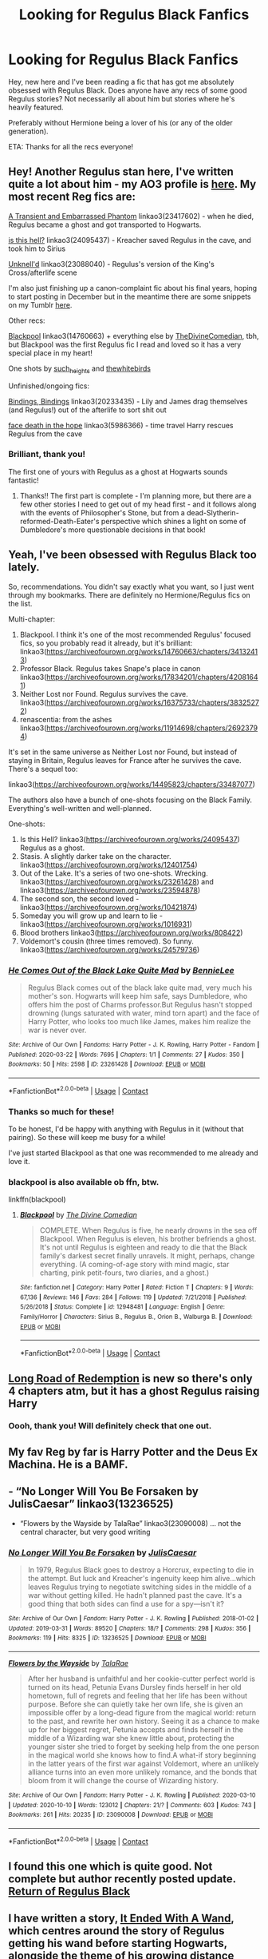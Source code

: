 #+TITLE: Looking for Regulus Black Fanfics

* Looking for Regulus Black Fanfics
:PROPERTIES:
:Author: Tumbleweed_Complex
:Score: 10
:DateUnix: 1605632917.0
:DateShort: 2020-Nov-17
:FlairText: Request
:END:
Hey, new here and I've been reading a fic that has got me absolutely obsessed with Regulus Black. Does anyone have any recs of some good Regulus stories? Not necessarily all about him but stories where he's heavily featured.

Preferably without Hermione being a lover of his (or any of the older generation).

ETA: Thanks for all the recs everyone!


** Hey! Another Regulus stan here, I've written quite a lot about him - my AO3 profile is [[https://archiveofourown.org/users/unspeakable3][here]]. My most recent Reg fics are:

[[https://archiveofourown.org/works/23417602/chapters/56124778][A Transient and Embarrassed Phantom]] linkao3(23417602) - when he died, Regulus became a ghost and got transported to Hogwarts.

[[https://archiveofourown.org/works/24095437][is this hell?]] linkao3(24095437) - Kreacher saved Regulus in the cave, and took him to Sirius

[[https://archiveofourown.org/works/23088040][Unknell'd]] linkao3(23088040) - Regulus's version of the King's Cross/afterlife scene

I'm also just finishing up a canon-complaint fic about his final years, hoping to start posting in December but in the meantime there are some snippets on my Tumblr [[https://unspeakable3.tumblr.com/tagged/lionheart][here]].

Other recs:

[[https://archiveofourown.org/works/14760663/chapters/34132413][Blackpool]] linkao3(14760663) + everything else by [[https://archiveofourown.org/users/TheDivineComedian/pseuds/TheDivineComedian][TheDivineComedian]], tbh, but Blackpool was the first Regulus fic I read and loved so it has a very special place in my heart!

One shots by [[https://archiveofourown.org/users/such_heights/pseuds/such_heights][such_heights]] and [[https://archiveofourown.org/users/thewhitebirds/pseuds/thewhitebirds][thewhitebirds]]

Unfinished/ongoing fics:

[[https://archiveofourown.org/works/20233435/chapters/47951446][Bindings, Bindings]] linkao3(20233435) - Lily and James drag themselves (and Regulus!) out of the afterlife to sort shit out

[[https://archiveofourown.org/works/5986366/chapters/13756558][face death in the hope]] linkao3(5986366) - time travel Harry rescues Regulus from the cave
:PROPERTIES:
:Author: unspeakable3
:Score: 4
:DateUnix: 1605636446.0
:DateShort: 2020-Nov-17
:END:

*** Brilliant, thank you!

The first one of yours with Regulus as a ghost at Hogwarts sounds fantastic!
:PROPERTIES:
:Author: Tumbleweed_Complex
:Score: 1
:DateUnix: 1605637397.0
:DateShort: 2020-Nov-17
:END:

**** Thanks!! The first part is complete - I'm planning more, but there are a few other stories I need to get out of my head first - and it follows along with the events of Philosopher's Stone, but from a dead-Slytherin-reformed-Death-Eater's perspective which shines a light on some of Dumbledore's more questionable decisions in that book!
:PROPERTIES:
:Author: unspeakable3
:Score: 1
:DateUnix: 1605638089.0
:DateShort: 2020-Nov-17
:END:


** Yeah, I've been obsessed with Regulus Black too lately.

So, recommendations. You didn't say exactly what you want, so I just went through my bookmarks. There are definitely no Hermione/Regulus fics on the list.

Multi-chapter:

1. Blackpool. I think it's one of the most recommended Regulus' focused fics, so you probably read it already, but it's brilliant: linkao3([[https://archiveofourown.org/works/14760663/chapters/34132413]])
2. Professor Black. Regulus takes Snape's place in canon linkao3([[https://archiveofourown.org/works/17834201/chapters/42081641]])
3. Neither Lost nor Found. Regulus survives the cave. linkao3([[https://archiveofourown.org/works/16375733/chapters/38325272]])
4. renascentia: from the ashes linkao3([[https://archiveofourown.org/works/11914698/chapters/26923794]])

It's set in the same universe as Neither Lost nor Found, but instead of staying in Britain, Regulus leaves for France after he survives the cave. There's a sequel too:

linkao3([[https://archiveofourown.org/works/14495823/chapters/33487077]])

The authors also have a bunch of one-shots focusing on the Black Family. Everything's well-written and well-planned.

One-shots:

1. Is this Hell? linkao3([[https://archiveofourown.org/works/24095437]]) Regulus as a ghost.
2. Stasis. A slightly darker take on the character. linkao3([[https://archiveofourown.org/works/12401754]])
3. Out of the Lake. It's a series of two one-shots. Wrecking. linkao3([[https://archiveofourown.org/works/23261428]]) and linkao3([[https://archiveofourown.org/works/23594878]])
4. The second son, the second loved - linkao3([[https://archiveofourown.org/works/10421874]])
5. Someday you will grow up and learn to lie - linkao3([[https://archiveofourown.org/works/1016931]])
6. Blood brothers linkao3([[https://archiveofourown.org/works/808422]])
7. Voldemort's cousin (three times removed). So funny. linkao3([[https://archiveofourown.org/works/24579736]])
:PROPERTIES:
:Author: Keira901
:Score: 2
:DateUnix: 1605634742.0
:DateShort: 2020-Nov-17
:END:

*** [[https://archiveofourown.org/works/23261428][*/He Comes Out of the Black Lake Quite Mad/*]] by [[https://www.archiveofourown.org/users/BennieLee/pseuds/BennieLee][/BennieLee/]]

#+begin_quote
  Regulus Black comes out of the black lake quite mad, very much his mother's son. Hogwarts will keep him safe, says Dumbledore, who offers him the post of Charms professor.But Regulus hasn't stopped drowning (lungs saturated with water, mind torn apart) and the face of Harry Potter, who looks too much like James, makes him realize the war is never over.
#+end_quote

^{/Site/:} ^{Archive} ^{of} ^{Our} ^{Own} ^{*|*} ^{/Fandoms/:} ^{Harry} ^{Potter} ^{-} ^{J.} ^{K.} ^{Rowling,} ^{Harry} ^{Potter} ^{-} ^{Fandom} ^{*|*} ^{/Published/:} ^{2020-03-22} ^{*|*} ^{/Words/:} ^{7695} ^{*|*} ^{/Chapters/:} ^{1/1} ^{*|*} ^{/Comments/:} ^{27} ^{*|*} ^{/Kudos/:} ^{350} ^{*|*} ^{/Bookmarks/:} ^{50} ^{*|*} ^{/Hits/:} ^{2598} ^{*|*} ^{/ID/:} ^{23261428} ^{*|*} ^{/Download/:} ^{[[https://archiveofourown.org/downloads/23261428/He%20Comes%20Out%20of%20the.epub?updated_at=1590867945][EPUB]]} ^{or} ^{[[https://archiveofourown.org/downloads/23261428/He%20Comes%20Out%20of%20the.mobi?updated_at=1590867945][MOBI]]}

--------------

*FanfictionBot*^{2.0.0-beta} | [[https://github.com/FanfictionBot/reddit-ffn-bot/wiki/Usage][Usage]] | [[https://www.reddit.com/message/compose?to=tusing][Contact]]
:PROPERTIES:
:Author: FanfictionBot
:Score: 1
:DateUnix: 1605635031.0
:DateShort: 2020-Nov-17
:END:


*** Thanks so much for these!

To be honest, I'd be happy with anything with Regulus in it (without that pairing). So these will keep me busy for a while!

I've just started Blackpool as that one was recommended to me already and love it.
:PROPERTIES:
:Author: Tumbleweed_Complex
:Score: 1
:DateUnix: 1605635697.0
:DateShort: 2020-Nov-17
:END:


*** blackpool is also available ob ffn, btw.

linkffn(blackpool)
:PROPERTIES:
:Author: natus92
:Score: 1
:DateUnix: 1605638421.0
:DateShort: 2020-Nov-17
:END:

**** [[https://www.fanfiction.net/s/12948481/1/][*/Blackpool/*]] by [[https://www.fanfiction.net/u/45537/The-Divine-Comedian][/The Divine Comedian/]]

#+begin_quote
  COMPLETE. When Regulus is five, he nearly drowns in the sea off Blackpool. When Regulus is eleven, his brother befriends a ghost. It's not until Regulus is eighteen and ready to die that the Black family's darkest secret finally unravels. It might, perhaps, change everything. (A coming-of-age story with mind magic, star charting, pink petit-fours, two diaries, and a ghost.)
#+end_quote

^{/Site/:} ^{fanfiction.net} ^{*|*} ^{/Category/:} ^{Harry} ^{Potter} ^{*|*} ^{/Rated/:} ^{Fiction} ^{T} ^{*|*} ^{/Chapters/:} ^{9} ^{*|*} ^{/Words/:} ^{67,136} ^{*|*} ^{/Reviews/:} ^{146} ^{*|*} ^{/Favs/:} ^{284} ^{*|*} ^{/Follows/:} ^{119} ^{*|*} ^{/Updated/:} ^{7/21/2018} ^{*|*} ^{/Published/:} ^{5/26/2018} ^{*|*} ^{/Status/:} ^{Complete} ^{*|*} ^{/id/:} ^{12948481} ^{*|*} ^{/Language/:} ^{English} ^{*|*} ^{/Genre/:} ^{Family/Horror} ^{*|*} ^{/Characters/:} ^{Sirius} ^{B.,} ^{Regulus} ^{B.,} ^{Orion} ^{B.,} ^{Walburga} ^{B.} ^{*|*} ^{/Download/:} ^{[[http://www.ff2ebook.com/old/ffn-bot/index.php?id=12948481&source=ff&filetype=epub][EPUB]]} ^{or} ^{[[http://www.ff2ebook.com/old/ffn-bot/index.php?id=12948481&source=ff&filetype=mobi][MOBI]]}

--------------

*FanfictionBot*^{2.0.0-beta} | [[https://github.com/FanfictionBot/reddit-ffn-bot/wiki/Usage][Usage]] | [[https://www.reddit.com/message/compose?to=tusing][Contact]]
:PROPERTIES:
:Author: FanfictionBot
:Score: 1
:DateUnix: 1605638443.0
:DateShort: 2020-Nov-17
:END:


** [[https://archiveofourown.org/works/27260176/chapters/66597244][Long Road of Redemption]] is new so there's only 4 chapters atm, but it has a ghost Regulus raising Harry
:PROPERTIES:
:Author: GiddyUpBOAH
:Score: 1
:DateUnix: 1605637055.0
:DateShort: 2020-Nov-17
:END:

*** Oooh, thank you! Will definitely check that one out.
:PROPERTIES:
:Author: Tumbleweed_Complex
:Score: 1
:DateUnix: 1605637412.0
:DateShort: 2020-Nov-17
:END:


** My fav Reg by far is Harry Potter and the Deus Ex Machina. He is a BAMF.
:PROPERTIES:
:Author: AlreadyGoneAway
:Score: 1
:DateUnix: 1605639828.0
:DateShort: 2020-Nov-17
:END:


** - “No Longer Will You Be Forsaken by JulisCaesar” linkao3(13236525)
- “Flowers by the Wayside by TalaRae” linkao3(23090008) ... not the central character, but very good writing
:PROPERTIES:
:Author: ceplma
:Score: 1
:DateUnix: 1605642994.0
:DateShort: 2020-Nov-17
:END:

*** [[https://archiveofourown.org/works/13236525][*/No Longer Will You Be Forsaken/*]] by [[https://www.archiveofourown.org/users/JulisCaesar/pseuds/JulisCaesar][/JulisCaesar/]]

#+begin_quote
  In 1979, Regulus Black goes to destroy a Horcrux, expecting to die in the attempt. But luck and Kreacher's ingenuity keep him alive...which leaves Regulus trying to negotiate switching sides in the middle of a war without getting killed. He hadn't planned past the cave. It's a good thing that both sides can find a use for a spy---isn't it?
#+end_quote

^{/Site/:} ^{Archive} ^{of} ^{Our} ^{Own} ^{*|*} ^{/Fandom/:} ^{Harry} ^{Potter} ^{-} ^{J.} ^{K.} ^{Rowling} ^{*|*} ^{/Published/:} ^{2018-01-02} ^{*|*} ^{/Updated/:} ^{2019-03-31} ^{*|*} ^{/Words/:} ^{89520} ^{*|*} ^{/Chapters/:} ^{18/?} ^{*|*} ^{/Comments/:} ^{298} ^{*|*} ^{/Kudos/:} ^{356} ^{*|*} ^{/Bookmarks/:} ^{119} ^{*|*} ^{/Hits/:} ^{8325} ^{*|*} ^{/ID/:} ^{13236525} ^{*|*} ^{/Download/:} ^{[[https://archiveofourown.org/downloads/13236525/No%20Longer%20Will%20You%20Be.epub?updated_at=1554064217][EPUB]]} ^{or} ^{[[https://archiveofourown.org/downloads/13236525/No%20Longer%20Will%20You%20Be.mobi?updated_at=1554064217][MOBI]]}

--------------

[[https://archiveofourown.org/works/23090008][*/Flowers by the Wayside/*]] by [[https://www.archiveofourown.org/users/TalaRae/pseuds/TalaRae][/TalaRae/]]

#+begin_quote
  After her husband is unfaithful and her cookie-cutter perfect world is turned on its head, Petunia Evans Dursley finds herself in her old hometown, full of regrets and feeling that her life has been without purpose. Before she can quietly take her own life, she is given an impossible offer by a long-dead figure from the magical world: return to the past, and rewrite her own history. Seeing it as a chance to make up for her biggest regret, Petunia accepts and finds herself in the middle of a Wizarding war she knew little about, protecting the younger sister she tried to forget by seeking help from the one person in the magical world she knows how to find.A what-if story beginning in the latter years of the first war against Voldemort, where an unlikely alliance turns into an even more unlikely romance, and the bonds that bloom from it will change the course of Wizarding history.
#+end_quote

^{/Site/:} ^{Archive} ^{of} ^{Our} ^{Own} ^{*|*} ^{/Fandom/:} ^{Harry} ^{Potter} ^{-} ^{J.} ^{K.} ^{Rowling} ^{*|*} ^{/Published/:} ^{2020-03-10} ^{*|*} ^{/Updated/:} ^{2020-10-10} ^{*|*} ^{/Words/:} ^{123012} ^{*|*} ^{/Chapters/:} ^{21/?} ^{*|*} ^{/Comments/:} ^{603} ^{*|*} ^{/Kudos/:} ^{743} ^{*|*} ^{/Bookmarks/:} ^{261} ^{*|*} ^{/Hits/:} ^{20235} ^{*|*} ^{/ID/:} ^{23090008} ^{*|*} ^{/Download/:} ^{[[https://archiveofourown.org/downloads/23090008/Flowers%20by%20the%20Wayside.epub?updated_at=1602347996][EPUB]]} ^{or} ^{[[https://archiveofourown.org/downloads/23090008/Flowers%20by%20the%20Wayside.mobi?updated_at=1602347996][MOBI]]}

--------------

*FanfictionBot*^{2.0.0-beta} | [[https://github.com/FanfictionBot/reddit-ffn-bot/wiki/Usage][Usage]] | [[https://www.reddit.com/message/compose?to=tusing][Contact]]
:PROPERTIES:
:Author: FanfictionBot
:Score: 1
:DateUnix: 1605643012.0
:DateShort: 2020-Nov-17
:END:


** I found this one which is quite good. Not complete but author recently posted update. [[https://www.fanfiction.net/s/11666023/1/Return-of-Regulus-Black][Return of Regulus Black]]
:PROPERTIES:
:Author: Tennyson_Poet
:Score: 1
:DateUnix: 1605672580.0
:DateShort: 2020-Nov-18
:END:


** I have written a story, [[https://archiveofourown.org/works/22323391][It Ended With A Wand]], which centres around the story of Regulus getting his wand before starting Hogwarts, alongside the theme of his growing distance from Sirius.

I do also have quite a few other Black-centric stories which feature Regulus, mostly from when he and Sirius were children, which might interest you :)
:PROPERTIES:
:Author: mariekavanagh
:Score: 1
:DateUnix: 1605739434.0
:DateShort: 2020-Nov-19
:END:

*** Thank you! I will have a look at these :) Sounds great!
:PROPERTIES:
:Author: Tumbleweed_Complex
:Score: 1
:DateUnix: 1605744299.0
:DateShort: 2020-Nov-19
:END:


** I'd like to reccomend

Linkffn([[https://m.fanfiction.net/s/12963801/1/The-Good-Brother]]) Regulus survives and hes potions professor.
:PROPERTIES:
:Author: soggybih
:Score: 1
:DateUnix: 1605760169.0
:DateShort: 2020-Nov-19
:END:

*** [[https://www.fanfiction.net/s/12963801/1/][*/The Good Brother/*]] by [[https://www.fanfiction.net/u/9465134/ALeighS][/ALeighS/]]

#+begin_quote
  Regulus agrees to be a spy for the Order of the Phoenix shortly before Voldemort's downfall. Thirteen years later, he's a reluctant potions master under the watchful eye of Albus Dumbledore, just trying to get through his days without cursing the meddling Headmaster. Now Regulus's estranged brother has escaped from Azkaban, and Dumbledore has had the grand idea to invite Sirius's p
#+end_quote

^{/Site/:} ^{fanfiction.net} ^{*|*} ^{/Category/:} ^{Harry} ^{Potter} ^{*|*} ^{/Rated/:} ^{Fiction} ^{T} ^{*|*} ^{/Chapters/:} ^{4} ^{*|*} ^{/Words/:} ^{36,298} ^{*|*} ^{/Reviews/:} ^{39} ^{*|*} ^{/Favs/:} ^{125} ^{*|*} ^{/Follows/:} ^{108} ^{*|*} ^{/Updated/:} ^{8/2/2018} ^{*|*} ^{/Published/:} ^{6/9/2018} ^{*|*} ^{/id/:} ^{12963801} ^{*|*} ^{/Language/:} ^{English} ^{*|*} ^{/Characters/:} ^{Remus} ^{L.,} ^{Regulus} ^{B.} ^{*|*} ^{/Download/:} ^{[[http://www.ff2ebook.com/old/ffn-bot/index.php?id=12963801&source=ff&filetype=epub][EPUB]]} ^{or} ^{[[http://www.ff2ebook.com/old/ffn-bot/index.php?id=12963801&source=ff&filetype=mobi][MOBI]]}

--------------

*FanfictionBot*^{2.0.0-beta} | [[https://github.com/FanfictionBot/reddit-ffn-bot/wiki/Usage][Usage]] | [[https://www.reddit.com/message/compose?to=tusing][Contact]]
:PROPERTIES:
:Author: FanfictionBot
:Score: 1
:DateUnix: 1605760186.0
:DateShort: 2020-Nov-19
:END:


** Here is a good one [[https://archiveofourown.org/works/26386312/chapters/64272607][“Hey brother, there's an endless rod to rediscover]]

The summary is :“At first Sirius did not know exactly what he was looking at. He knew that there're was a person lying on the floor unconscious but still alive, who was soaking wet. It wasn't until he got closer the the person that he released who it was.

“Regulus?” Sirius says in disbelief.”

The second wizarding war the looming over the Wizarding community, even though the Ministry refuses to acknowledge this. With this uncertainty over them the order of the Phoenix is left even more confused when Regulus Black shows up not looking a day over 18.
:PROPERTIES:
:Score: 1
:DateUnix: 1607050641.0
:DateShort: 2020-Dec-04
:END:
